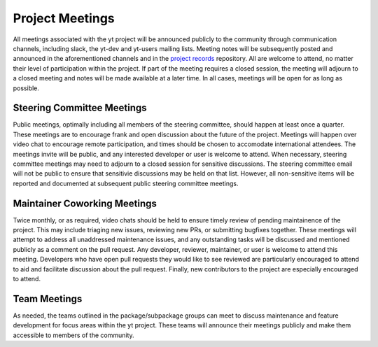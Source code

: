 .. _meetings:

##################
Project Meetings 
##################

All meetings associated with the yt project will be announced publicly to the
community through communication channels, including slack, the yt-dev and yt-users 
mailing lists. Meeting notes will be subsequently posted and announced in the
aforementioned channels and in the `project records 
<https://github.com/yt-project/project-records>`_ repository. 
All are welcome to attend, no matter their
level of participation within the project. If part of the meeting requires a
closed session, the meeting will adjourn to a closed meeting and notes will be
made available at a later time. In all cases, meetings will be open for as long
as possible.

Steering Committee Meetings
---------------------------

Public meetings, optimally including all members of the steering committee,
should happen at least once a quarter. These meetings are to encourage frank
and open discussion about the future of the project. Meetings will happen over
video chat to encourage remote participation, and times should be chosen to
accomodate international attendees. The meetings invite will be public, and any
interested developer or user is welcome to attend. When necessary, steering
committee meetings may need to adjourn to a closed session for sensitive
discussions. The steering committee email will not be public to ensure that
sensitivie discussions may be held on that list. However, all non-sensitive
items will be reported and documented at subsequent public steering 
committee meetings. 

Maintainer Coworking Meetings
-----------------------------

Twice monthly, or as required, video chats should be held to ensure timely review
of pending maintainence of the project. This may include triaging new issues,
reviewing new PRs, or submitting bugfixes together. These meetings will attempt
to address all unaddressed maintenance issues, and any outstanding tasks will
be discussed and mentioned publicly as a comment on the pull request. Any
developer, reviewer, maintainer, or user is welcome to attend this meeting.
Developers who have open pull requests they would like to see reviewed are
particularly encouraged to attend to aid and facilitate 
discussion about the pull request.
Finally, new contributors to the project are especially encouraged to attend. 

Team Meetings
-------------

As needed, the teams outlined in the package/subpackage groups can meet to discuss
maintenance and feature development for focus areas within the yt project. These
teams will announce their meetings publicly and make them accessible to members
of the community.
